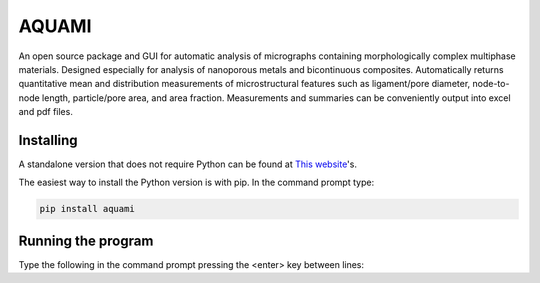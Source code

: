 AQUAMI
======
An open source package and GUI for automatic analysis of micrographs containing morphologically complex multiphase materials.  Designed especially for analysis of nanoporous metals and bicontinuous composites. Automatically returns quantitative mean and distribution measurements of microstructural features such as ligament/pore diameter, node-to-node length, particle/pore area, and area fraction.  Measurements and summaries can be conveniently output into excel and pdf files.

Installing
~~~~~~~~~~

A standalone version that does not require Python can be found at `This website <https://google.com>`_'s.

The easiest way to install the Python version is with pip.  In the command prompt type:

.. code:: python

    pip install aquami

Running the program
~~~~~~~~~~~~~~~~~~~
Type the following in the command prompt pressing the <enter> key between lines:

.. code:: python
	python
	from aquami import gui
	gui.run()

